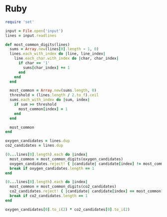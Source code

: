 * Ruby

#+begin_src ruby :tangle yes
  require 'set'

  input = File.open('input')
  lines = input.readlines

  def most_common_digits(lines)
    sums = Array.new(lines[0].length - 1, 0)
    lines.each_with_index do |line, line_index|
      line.each_char.with_index do |char, char_index|
        if char == '1'
          sums[char_index] += 1
        end
      end
    end

    most_common = Array.new(sums.length, 0)
    threshold = (lines.length / 2.to_f).ceil
    sums.each_with_index do |sum, index|
      if sum >= threshold
        most_common[index] = 1
      end
    end

    most_common
  end

  oxygen_candidates = lines.dup
  co2_candidates = lines.dup

  (0...lines[0].length).each do |index|
    most_common = most_common_digits(oxygen_candidates)
    oxygen_candidates.reject! { |candidate| candidate[index] != most_common[index].to_s }
    break if oxygen_candidates.length == 1
  end

  (0...lines[0].length).each do |index|
    most_common = most_common_digits(co2_candidates)
    co2_candidates.reject! { |candidate| candidate[index] == most_common[index].to_s }
    break if co2_candidates.length == 1
  end

  oxygen_candidates[0].to_i(2) * co2_candidates[0].to_i(2)
#+end_src

#+RESULTS:
: 2981085
